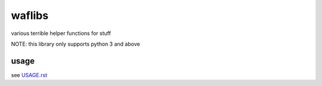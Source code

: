 ============
waflibs
============

various terrible helper functions for stuff


NOTE: this library only supports python 3 and above

usage
-------------
see `USAGE.rst <https://bitbucket.org/waf/waflibs/src/main/USAGE.rst>`_
